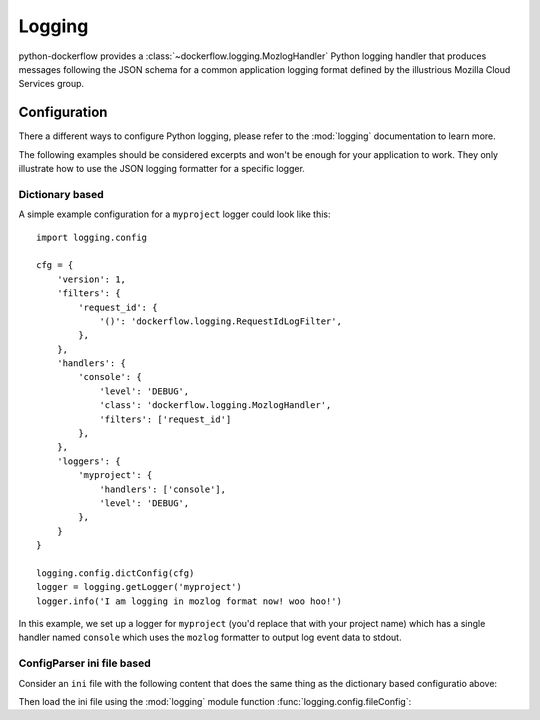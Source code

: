 .. _logging:

Logging
=======

python-dockerflow provides a :class:`~dockerflow.logging.MozlogHandler`
Python logging handler that produces messages following the JSON schema
for a common application logging format defined by the illustrious
Mozilla Cloud Services group.

.. seealso::

    For more information see the :doc:`API documentation <api/logging>` for the
    ``dockerflow.logging`` module.

Configuration
-------------

There a different ways to configure Python logging, please refer to the
:mod:`logging` documentation to learn more.

The following examples should be considered excerpts and won't be enough
for your application to work. They only illustrate how to use the
JSON logging formatter for a specific logger.

Dictionary based
````````````````

A simple example configuration for a ``myproject`` logger could look like
this::

    import logging.config

    cfg = {
        'version': 1,
        'filters': {
            'request_id': {
                '()': 'dockerflow.logging.RequestIdLogFilter',
            },
        },
        'handlers': {
            'console': {
                'level': 'DEBUG',
                'class': 'dockerflow.logging.MozlogHandler',
                'filters': ['request_id']
            },
        },
        'loggers': {
            'myproject': {
                'handlers': ['console'],
                'level': 'DEBUG',
            },
        }
    }

    logging.config.dictConfig(cfg)
    logger = logging.getLogger('myproject')
    logger.info('I am logging in mozlog format now! woo hoo!')

In this example, we set up a logger for ``myproject`` (you'd replace that with
your project name) which has a single handler named ``console`` which uses the
``mozlog`` formatter to output log event data to stdout.

ConfigParser ini file based
```````````````````````````

Consider an ``ini`` file with the following content that does the same
thing as the dictionary based configuratio above:

.. code-block:: ini
   :caption: logging.ini

    [loggers]
    keys = root, myproject

    [handlers]
    keys = console

    [formatters]
    keys = json

    [filters]
    keys = request_id

    [filter_request_id]
    class = dockerflow.logging.RequestIdLogFilter

    [logger_root]
    level = INFO
    handlers = console

    [logger_myproject]
    level = DEBUG
    handlers = console
    qualname = myproject

    [handler_console]
    class = StreamHandler
    level = DEBUG
    args = (sys.stdout,)
    formatter = json
    filters = request_id

    [formatter_json]
    class = dockerflow.logging.MozlogFormatter

Then load the ini file using the :mod:`logging` module function
:func:`logging.config.fileConfig`:

.. code-block:: python
   :caption: myproject.py

    logging.config.fileConfig('logging.ini')
    logger = logging.getLogger('myproject')
    logger.info('I am logging in mozlog format now! woo hoo!')
